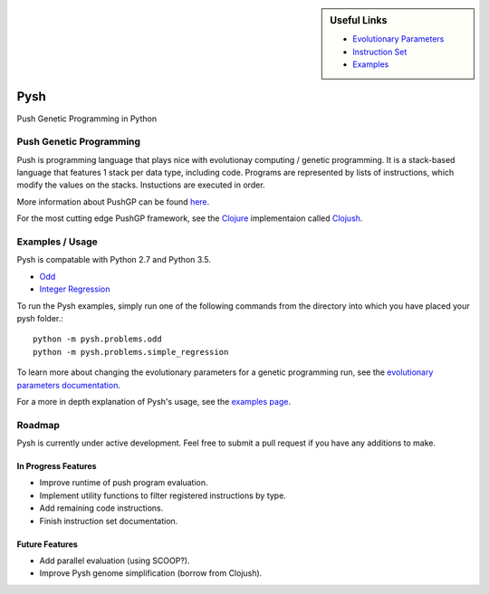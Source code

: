 
.. sidebar:: Useful Links

	* `Evolutionary Parameters <Evolutionary_Parameters.html>`_
	* `Instruction Set <Instructions.html>`_
	* `Examples <Examples.html>`_


****
Pysh
****

Push Genetic Programming in Python


Push Genetic Programming
========================

Push is programming language that plays nice with evolutionay computing / genetic programming. It is a stack-based language that features 1 stack per data type, including code. Programs are represented by lists of instructions, which modify the values on the stacks. Instuctions are executed in order.

More information about PushGP can be found `here <http://faculty.hampshire.edu/lspector/push.html>`_.

For the most cutting edge PushGP framework, see the `Clojure <https://clojure.org/>`_ implementaion called `Clojush <https://github.com/lspector/Clojush>`_.


Examples / Usage
================

Pysh is compatable with Python 2.7 and Python 3.5.

* `Odd <Odd>`_
* `Integer Regression <Integer_Regression>`_


To run the Pysh examples, simply run one of the following commands from the directory into which you have placed your pysh folder.::

	python -m pysh.problems.odd
	python -m pysh.problems.simple_regression

To learn more about changing the evolutionary parameters for a genetic programming run, see the `evolutionary parameters documentation <Evolutionary_Parameters.html>`_.

For a more in depth explanation of Pysh's usage, see the `examples page <Examples.html>`_.


Roadmap
=======

Pysh is currently under active development. Feel free to submit a pull request if you have any additions to make.

In Progress Features
--------------------

* Improve runtime of push program evaluation.
* Implement utility functions to filter registered instructions by type.
* Add remaining code instructions.
* Finish instruction set documentation.


Future Features
---------------

* Add parallel evaluation (using SCOOP?).
* Improve Pysh genome simplification (borrow from Clojush).

